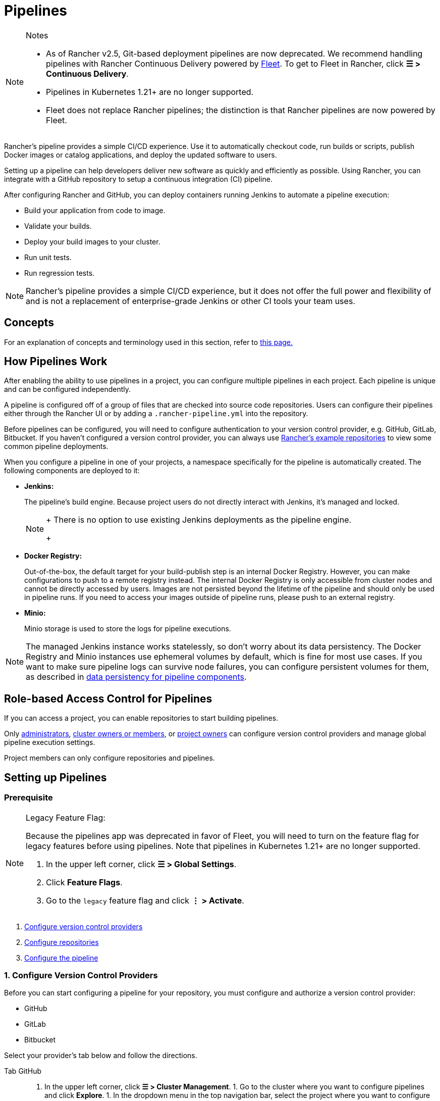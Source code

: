 = Pipelines
:experimental:

[NOTE]
.Notes
====

* As of Rancher v2.5, Git-based deployment pipelines are now deprecated. We recommend handling pipelines with Rancher Continuous Delivery powered by xref:../../how-to-guides/new-user-guides/deploy-apps-across-clusters/fleet.adoc[Fleet]. To get to Fleet in Rancher, click *☰ > Continuous Delivery*.
* Pipelines in Kubernetes 1.21+ are no longer supported.
* Fleet does not replace Rancher pipelines; the distinction is that Rancher pipelines are now powered by Fleet.
====


Rancher's pipeline provides a simple CI/CD experience. Use it to automatically checkout code, run builds or scripts, publish Docker images or catalog applications, and deploy the updated software to users.

Setting up a pipeline can help developers deliver new software as quickly and efficiently as possible. Using Rancher, you can integrate with a GitHub repository to setup a continuous integration (CI) pipeline.

After configuring Rancher and GitHub, you can deploy containers running Jenkins to automate a pipeline execution:

* Build your application from code to image.
* Validate your builds.
* Deploy your build images to your cluster.
* Run unit tests.
* Run regression tests.

[NOTE]
====

Rancher's pipeline provides a simple CI/CD experience, but it does not offer the full power and flexibility of and is not a replacement of enterprise-grade Jenkins or other CI tools your team uses.
====


== Concepts

For an explanation of concepts and terminology used in this section, refer to xref:concepts.adoc[this page.]

== How Pipelines Work

After enabling the ability to use pipelines in a project, you can configure multiple pipelines in each project. Each pipeline is unique and can be configured independently.

A pipeline is configured off of a group of files that are checked into source code repositories. Users can configure their pipelines either through the Rancher UI or by adding a `.rancher-pipeline.yml` into the repository.

Before pipelines can be configured, you will need to configure authentication to your version control provider, e.g. GitHub, GitLab, Bitbucket. If you haven't configured a version control provider, you can always use xref:example-repositories.adoc[Rancher's example repositories] to view some common pipeline deployments.

When you configure a pipeline in one of your projects, a namespace specifically for the pipeline is automatically created. The following components are deployed to it:

* *Jenkins:*
+
The pipeline's build engine. Because project users do not directly interact with Jenkins, it's managed and locked.
+

[NOTE]
====
+
There is no option to use existing Jenkins deployments as the pipeline engine.
+
====


* *Docker Registry:*
+
Out-of-the-box, the default target for your build-publish step is an internal Docker Registry. However, you can make configurations to push to a remote registry instead. The internal Docker Registry is only accessible from cluster nodes and cannot be directly accessed by users. Images are not persisted beyond the lifetime of the pipeline and should only be used in pipeline runs. If you need to access your images outside of pipeline runs, please push to an external registry.

* *Minio:*
+
Minio storage is used to store the logs for pipeline executions.

[NOTE]
====

The managed Jenkins instance works statelessly, so don't worry about its data persistency. The Docker Registry and Minio instances use ephemeral volumes by default, which is fine for most use cases. If you want to make sure pipeline logs can survive node failures, you can configure persistent volumes for them, as described in xref:configure-persistent-data.adoc[data persistency for pipeline components].
====


== Role-based Access Control for Pipelines

If you can access a project, you can enable repositories to start building pipelines.

Only xref:../../how-to-guides/new-user-guides/authentication-permissions-and-global-configuration/manage-role-based-access-control-rbac/global-permissions.adoc[administrators], link:../../how-to-guides/new-user-guides/authentication-permissions-and-global-configuration/manage-role-based-access-control-rbac/cluster-and-project-roles.adoc#cluster-roles[cluster owners or members], or link:../../how-to-guides/new-user-guides/authentication-permissions-and-global-configuration/manage-role-based-access-control-rbac/cluster-and-project-roles.adoc#project-roles[project owners] can configure version control providers and manage global pipeline execution settings.

Project members can only configure repositories and pipelines.

== Setting up Pipelines

=== Prerequisite

[NOTE]
.Legacy Feature Flag:
====

Because the pipelines app was deprecated in favor of Fleet, you will need to turn on the feature flag for legacy features before using pipelines. Note that pipelines in Kubernetes 1.21+ are no longer supported.

. In the upper left corner, click *☰ > Global Settings*.
. Click *Feature Flags*.
. Go to the `legacy` feature flag and click *⋮ > Activate*.
====


. <<1-configure-version-control-providers,Configure version control providers>>
. <<2-configure-repositories,Configure repositories>>
. <<3-configure-the-pipeline,Configure the pipeline>>

=== 1. Configure Version Control Providers

Before you can start configuring a pipeline for your repository, you must configure and authorize a version control provider:

* GitHub
* GitLab
* Bitbucket

Select your provider's tab below and follow the directions.

[tabs]
====
Tab GitHub::
+
1. In the upper left corner, click **☰ > Cluster Management**. 1. Go to the cluster where you want to configure pipelines and click **Explore**. 1. In the dropdown menu in the top navigation bar, select the project where you want to configure pipelines. 1. In the left navigation bar, click **Legacy > Project > Pipelines**. 1. Click the **Configuration** tab. 1. Follow the directions displayed to **Setup a GitHub application**. Rancher redirects you to GitHub to set up an OAuth App in GitHub. 1. From GitHub, copy the **Client ID** and **Client Secret**. Paste them into Rancher. 1. If you're using GitHub for enterprise, select **Use a private github enterprise installation**. Enter the host address of your GitHub installation. 1. Click **Authenticate**. 

Tab GitLab::
+
1. In the upper left corner, click **☰ > Cluster Management**. 1. Go to the cluster where you want to configure pipelines and click **Explore**. 1. In the dropdown menu in the top navigation bar, select the project where you want to configure pipelines. 1. In the left navigation bar, click **Legacy > Project > Pipelines**. 1. Click the **Configuration** tab. 1. Click **GitLab**. 1. Follow the directions displayed to **Setup a GitLab application**. Rancher redirects you to GitLab. 1. From GitLab, copy the **Application ID** and **Secret**. Paste them into Rancher. 1. If you're using GitLab for enterprise setup, select **Use a private gitlab enterprise installation**. Enter the host address of your GitLab installation. 1. Click **Authenticate**. :::note Notes: 1. Pipeline uses Gitlab [v4 API](https://docs.gitlab.com/ee/api/v3_to_v4.html) and the supported Gitlab version is 9.0+. 2. If you use GitLab 10.7+ and your Rancher setup is in a local network, enable the **Allow requests to the local network from hooks and services** option in GitLab admin settings. ::: 

Tab Bitbucket Cloud::
+
1. In the upper left corner, click **☰ > Cluster Management**. 1. Go to the cluster where you want to configure pipelines and click **Explore**. 1. In the dropdown menu in the top navigation bar, select the project where you want to configure pipelines. 1. In the left navigation bar, click **Legacy > Project > Pipelines**. 1. Click the **Configuration** tab. 1. Click **Bitbucket** and leave **Use Bitbucket Cloud** selected by default. 1. Follow the directions displayed to **Setup a Bitbucket Cloud application**. Rancher redirects you to Bitbucket to setup an OAuth consumer in Bitbucket. 1. From Bitbucket, copy the consumer **Key** and **Secret**. Paste them into Rancher. 1. Click **Authenticate**. 

Tab Bitbucket Server::
+
1. In the upper left corner, click **☰ > Cluster Management**. 1. Go to the cluster where you want to configure pipelines and click **Explore**. 1. In the dropdown menu in the top navigation bar, select the project where you want to configure pipelines. 1. In the left navigation bar, click **Legacy > Project > Pipelines**. 1. Click the **Configuration** tab. 1. Click **Bitbucket** and choose the **Use private Bitbucket Server setup** option. 1. Follow the directions displayed to **Setup a Bitbucket Server application**. 1. Enter the host address of your Bitbucket server installation. 1. Click **Authenticate**. :::note Bitbucket server needs to do SSL verification when sending webhooks to Rancher. Please ensure that Rancher server's certificate is trusted by the Bitbucket server. There are two options: 1. Setup Rancher server with a certificate from a trusted CA. 1. If you're using self-signed certificates, import Rancher server's certificate to the Bitbucket server. For instructions, see the Bitbucket server documentation for [configuring self-signed certificates](https://confluence.atlassian.com/bitbucketserver/if-you-use-self-signed-certificates-938028692.html). :::
====

*Result:* After the version control provider is authenticated, you will be automatically re-directed to start configuring which repositories you want start using with a pipeline.

=== 2. Configure Repositories

After the version control provider is authorized, you are automatically re-directed to start configuring which repositories that you want start using pipelines with. Even if someone else has set up the version control provider, you will see their repositories and can build a pipeline.

. In the upper left corner, click *☰ > Cluster Management*.
. Go to the cluster where you want to configure pipelines and click *Explore*.
. In the dropdown menu in the top navigation bar, select the project where you want to configure pipelines.
. In the left navigation bar, click menu:Legacy[Project > Pipelines].
. Click on *Configure Repositories*.
. A list of repositories are displayed. If you are configuring repositories the first time, click on *Authorize & Fetch Your Own Repositories* to fetch your repository list.
. For each repository that you want to set up a pipeline, click on *Enable*.
. When you're done enabling all your repositories, click on *Done*.

*Results:* You have a list of repositories that you can start configuring pipelines for.

=== 3. Configure the Pipeline

Now that repositories are added to your project, you can start configuring the pipeline by adding automated stages and steps. For your convenience, there are multiple built-in step types for dedicated tasks.

. In the upper left corner, click *☰ > Cluster Management*.
. Go to the cluster where you want to configure pipelines and click *Explore*.
. In the dropdown menu in the top navigation bar, select the project where you want to configure pipelines.
. In the left navigation bar, click menu:Legacy[Project > Pipelines].
. Find the repository that you want to set up a pipeline for.
. Configure the pipeline through the UI or using a yaml file in the repository, i.e. `.rancher-pipeline.yml` or `.rancher-pipeline.yaml`. Pipeline configuration is split into stages and steps. Stages must fully complete before moving onto the next stage, but steps in a stage run concurrently. For each stage, you can add different step types. Note: As you build out each step, there are different advanced options based on the step type. Advanced options include trigger rules, environment variables, and secrets. For more information on configuring the pipeline through the UI or the YAML file, refer to the xref:pipeline-configuration.adoc[pipeline configuration reference.]
 ** If you are going to use the UI, select the vertical *⋮ > Edit Config* to configure the pipeline using the UI. After the pipeline is configured, you must view the YAML file and push it to the repository.
 ** If you are going to use the YAML file, select the vertical *⋮ > View/Edit YAML* to configure the pipeline. If you choose to use a YAML file, you need to push it to the repository after any changes in order for it to be updated in the repository. When editing the pipeline configuration, it takes a few moments for Rancher to check for an existing pipeline configuration.
. Select which `branch` to use from the list of branches.
. Optional: Set up notifications.
. Set up the trigger rules for the pipeline.
. Enter a *Timeout* for the pipeline.
. When all the stages and steps are configured, click *Done*.

*Results:* Your pipeline is now configured and ready to be run.

== Pipeline Configuration Reference

Refer to xref:pipeline-configuration.adoc[this page] for details on how to configure a pipeline to:

* Run a script
* Build and publish images
* Publish catalog templates
* Deploy YAML
* Deploy a catalog app

The configuration reference also covers how to configure:

* Notifications
* Timeouts
* The rules that trigger a pipeline
* Environment variables
* Secrets

== Running your Pipelines

Run your pipeline for the first time. Find your pipeline and select the vertical *⋮ > Run*.

During this initial run, your pipeline is tested, and the following pipeline components are deployed to your project as workloads in a new namespace dedicated to the pipeline:

* `docker-registry`
* `jenkins`
* `minio`

This process takes several minutes. When it completes, you can view each pipeline component from the project *Workloads* tab.

== Triggering a Pipeline

When a repository is enabled, a webhook is automatically set in the version control provider. By default, the pipeline is triggered by a *push* event to a repository, but you can modify the event(s) that trigger running the pipeline.

Available Events:

* *Push*: Whenever a commit is pushed to the branch in the repository, the pipeline is triggered.
* *Pull Request*: Whenever a pull request is made to the repository, the pipeline is triggered.
* *Tag*: When a tag is created in the repository, the pipeline is triggered.

[NOTE]
====

This option doesn't exist for Rancher's xref:example-repositories.adoc[example repositories].
====


=== Modifying the Event Triggers for the Repository

. In the upper left corner, click *☰ > Cluster Management*.
. Go to the cluster where you want to configure pipelines and click *Explore*.
. In the dropdown menu in the top navigation bar, select the project where you want to configure pipelines.
. In the left navigation bar, click menu:Legacy[Project > Pipelines].
. Find the repository where you want to modify the event triggers. Select the vertical *⋮ > Setting*.
. Select which event triggers (*Push*, *Pull Request* or *Tag*) you want for the repository.
. Click *Save*.
